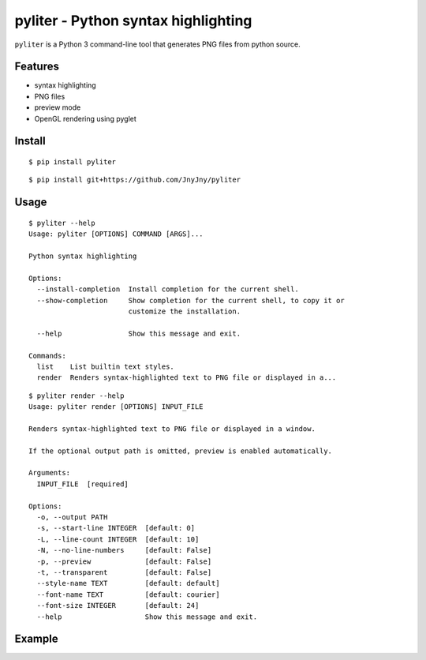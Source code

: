 pyliter - Python syntax highlighting
====================================

``pyliter`` is a Python 3 command-line tool that generates PNG files
from python source. 


Features
--------

- syntax highlighting
- PNG files
- preview mode
- OpenGL rendering using pyglet

Install
-------

::

   $ pip install pyliter


::

   $ pip install git+https://github.com/JnyJny/pyliter


Usage
-----

::

   $ pyliter --help
   Usage: pyliter [OPTIONS] COMMAND [ARGS]...
   
   Python syntax highlighting
   
   Options:
     --install-completion  Install completion for the current shell.
     --show-completion     Show completion for the current shell, to copy it or
                           customize the installation.
   
     --help                Show this message and exit.
   
   Commands:
     list    List builtin text styles.
     render  Renders syntax-highlighted text to PNG file or displayed in a...

::

   $ pyliter render --help
   Usage: pyliter render [OPTIONS] INPUT_FILE
   
   Renders syntax-highlighted text to PNG file or displayed in a window.
   
   If the optional output path is omitted, preview is enabled automatically.
   
   Arguments:
     INPUT_FILE  [required]
   
   Options:
     -o, --output PATH
     -s, --start-line INTEGER  [default: 0]
     -L, --line-count INTEGER  [default: 10]
     -N, --no-line-numbers     [default: False]
     -p, --preview             [default: False]
     -t, --transparent         [default: False]
     --style-name TEXT         [default: default]
     --font-name TEXT          [default: courier]
     --font-size INTEGER       [default: 24]
     --help                    Show this message and exit.

Example
-------

.. image:: https://github.com/JnyJny/pyliter/blob/master/examples/screenshot.png
	   :width: 400
	   :alt: Super Awesome PNG Screenshot

 
